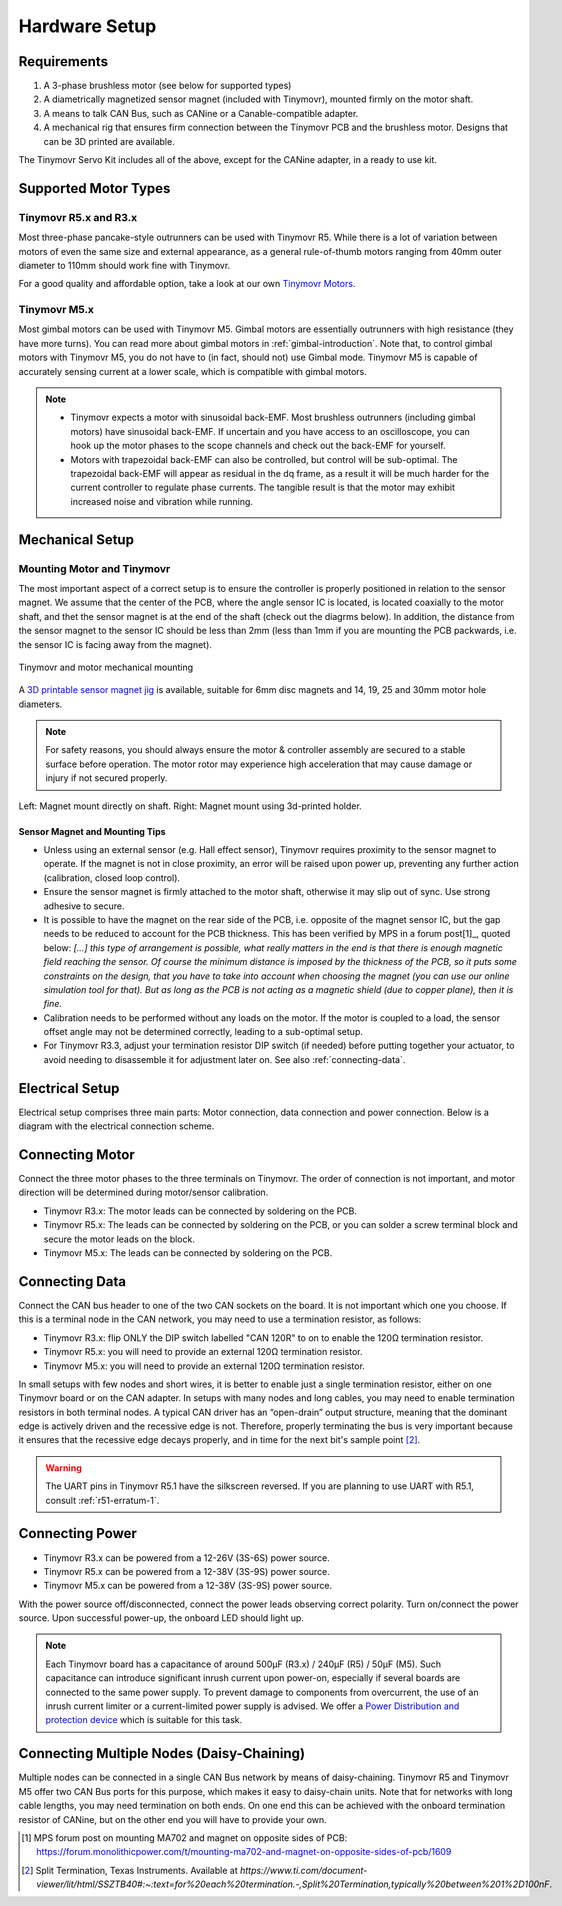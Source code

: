 .. _hardware-setup:

**************
Hardware Setup
**************


Requirements
############

1. A 3-phase brushless motor (see below for supported types)
2. A diametrically magnetized sensor magnet (included with Tinymovr), mounted firmly on the motor shaft.
3. A means to talk CAN Bus, such as CANine or a Canable-compatible adapter.
4. A mechanical rig that ensures firm connection between the Tinymovr PCB and the brushless motor. Designs that can be 3D printed are available.

The Tinymovr Servo Kit includes all of the above, except for the CANine adapter, in a ready to use kit.


Supported Motor Types
#####################

Tinymovr R5.x and R3.x
**********************

Most three-phase pancake-style outrunners can be used with Tinymovr R5. While there is a lot of variation between motors of even the same size and external appearance, as a general rule-of-thumb motors ranging from 40mm outer diameter to 110mm should work fine with Tinymovr.

For a good quality and affordable option, take a look at our own `Tinymovr Motors <https://tinymovr.com/5208_motor>`_.

Tinymovr M5.x
*************

Most gimbal motors can be used with Tinymovr M5. Gimbal motors are essentially outrunners with high resistance (they have more turns). You can read more about gimbal motors in :ref:`gimbal-introduction`. Note that, to control gimbal motors with Tinymovr M5, you do not have to (in fact, should not) use Gimbal mode. Tinymovr M5 is capable of accurately sensing current at a lower scale, which is compatible with gimbal motors.

.. note::
   * Tinymovr expects a motor with sinusoidal back-EMF. Most brushless outrunners (including gimbal motors) have sinusoidal back-EMF. If uncertain and you have access to an oscilloscope, you can hook up the motor phases to the scope channels and check out the back-EMF for yourself. 

   * Motors with trapezoidal back-EMF can also be controlled, but control will be sub-optimal. The trapezoidal back-EMF will appear as residual in the dq frame, as a result it will be much harder for the current controller to regulate phase currents. The tangible result is that the motor may exhibit increased noise and vibration while running.


Mechanical Setup
################

Mounting Motor and Tinymovr
***************************

The most important aspect of a correct setup is to ensure the controller is properly positioned in relation to the sensor magnet. We assume that the center of the PCB, where the angle sensor IC is located, is located coaxially to the motor shaft, and thet the sensor magnet is at the end of the shaft (check out the diagrms below). In addition, the distance from the sensor magnet to the sensor IC should be less than 2mm (less than 1mm if you are mounting the PCB packwards, i.e. the sensor IC is facing away from the magnet).

.. figure:: mount.png
  :width: 800
  :align: center
  :alt: Tinymovr and motor mechanical mounting
  :figclass: align-center

  Tinymovr and motor mechanical mounting

A `3D printable sensor magnet jig <https://github.com/yconst/Tinymovr/blob/master/hardware/misc/magnet_jig.stl>`_ is available, suitable for 6mm disc magnets and 14, 19, 25 and 30mm motor hole diameters.

.. note::
   For safety reasons, you should always ensure the motor & controller assembly are secured to a stable surface before operation. The motor rotor may experience high acceleration that may cause damage or injury if not secured properly.

.. figure:: magnet_mount.jpg
  :width: 800
  :align: center
  :alt: Left: Magnet mount directly on shaft. Right: Magnet mount using 3d-printed holder.
  :figclass: align-center

  Left: Magnet mount directly on shaft. Right: Magnet mount using 3d-printed holder.

Sensor Magnet and Mounting Tips
-------------------------------

* Unless using an external sensor (e.g. Hall effect sensor), Tinymovr requires proximity to the sensor magnet to operate. If the magnet is not in close proximity, an error will be raised upon power up, preventing any further action (calibration, closed loop control).

* Ensure the sensor magnet is firmly attached to the motor shaft, otherwise it may slip out of sync. Use strong adhesive to secure.

* It is possible to have the magnet on the rear side of the PCB, i.e. opposite of the magnet sensor IC, but the gap needs to be reduced to account for the PCB thickness. This has been verified by MPS in a forum post[1]_, quoted below: 
  *[...] this type of arrangement is possible, what really matters in the end is that there is enough magnetic field reaching the sensor.
  Of course the minimum distance is imposed by the thickness of the PCB, so it puts some constraints on the design, that you have to take into account when choosing the magnet (you can use our online simulation tool for that). But as long as the PCB is not acting as a magnetic shield (due to copper plane), then it is fine.*

* Calibration needs to be performed without any loads on the motor. If the motor is coupled to a load, the sensor offset angle may not be determined correctly, leading to a sub-optimal setup.

* For Tinymovr R3.3, adjust your termination resistor DIP switch (if needed) before putting together your actuator, to avoid needing to disassemble it for adjustment later on. See also :ref:`connecting-data`.


.. _electrical-setup:

Electrical Setup
################

Electrical setup comprises three main parts: Motor connection, data connection and power connection. Below is a diagram with the electrical connection scheme.

.. image:: connections.png
  :width: 800
  :alt: Tinymovr power and data connection diagram


Connecting Motor
################

Connect the three motor phases to the three terminals on Tinymovr. The order of connection is not important, and motor direction will be determined during motor/sensor calibration.

* Tinymovr R3.x: The motor leads can be connected by soldering on the PCB. 

* Tinymovr R5.x: The leads can be connected by soldering on the PCB, or you can solder a screw terminal block and secure the motor leads on the block.

* Tinymovr M5.x: The leads can be connected by soldering on the PCB.

.. _connecting-data:

Connecting Data
###############

Connect the CAN bus header to one of the two CAN sockets on the board. It is not important which one you choose. If this is a terminal node in the CAN network, you may need to use a termination resistor, as follows:

* Tinymovr R3.x: flip ONLY the DIP switch labelled "CAN 120R" to on to enable the 120Ω termination resistor. 

* Tinymovr R5.x: you will need to provide an external 120Ω termination resistor.

* Tinymovr M5.x: you will need to provide an external 120Ω termination resistor.

In small setups with few nodes and short wires, it is better to enable just a single termination resistor, either on one Tinymovr board or on the CAN adapter. In setups with many nodes and long cables, you may need to enable termination resistors in both terminal nodes. A typical CAN driver has an “open-drain” output structure, meaning that the dominant edge is actively driven and the recessive edge is not. Therefore, properly terminating the bus is very important because it ensures that the recessive edge decays properly, and in time for the next bit's sample point [2]_.

.. warning::
   The UART pins in Tinymovr R5.1 have the silkscreen reversed. If you are planning to use UART with R5.1, consult :ref:`r51-erratum-1`. 

.. _connecting-power:

Connecting Power
################

* Tinymovr R3.x can be powered from a 12-26V (3S-6S) power source.

* Tinymovr R5.x can be powered from a 12-38V (3S-9S) power source.

* Tinymovr M5.x can be powered from a 12-38V (3S-9S) power source.

With the power source off/disconnected, connect the power leads observing correct polarity. Turn on/connect the power source. Upon successful power-up, the onboard LED should light up.

.. note::
   Each Tinymovr board has a capacitance of around 500μF (R3.x) / 240μF (R5) / 50μF (M5). Such capacitance can introduce significant inrush current upon power-on, especially if several boards are connected to the same power supply. To prevent damage to components from overcurrent, the use of an inrush current limiter or a current-limited power supply is advised. We offer a `Power Distribution and protection device <https://tinymovr.com/products/dianome>`_ which is suitable for this task.

.. _daisy-chain:

Connecting Multiple Nodes (Daisy-Chaining)
##########################################

Multiple nodes can be connected in a single CAN Bus network by means of daisy-chaining. Tinymovr R5 and Tinymovr M5 offer two CAN Bus ports for this purpose, which makes it easy to daisy-chain units. Note that for networks with long cable lengths, you may need termination on both ends. On one end this can be achieved with the onboard termination resistor of CANine, but on the other end you will have to provide your own.

.. image:: daisy_chain.png
  :width: 800
  :alt: Connecting multiple nodes by daisy-chaining


.. [1] MPS forum post on mounting MA702 and magnet on opposite sides of PCB: https://forum.monolithicpower.com/t/mounting-ma702-and-magnet-on-opposite-sides-of-pcb/1609
.. [2] Split Termination, Texas Instruments. Available at `https://www.ti.com/document-viewer/lit/html/SSZTB40#:~:text=for%20each%20termination.-,Split%20Termination,typically%20between%201%2D100nF`.